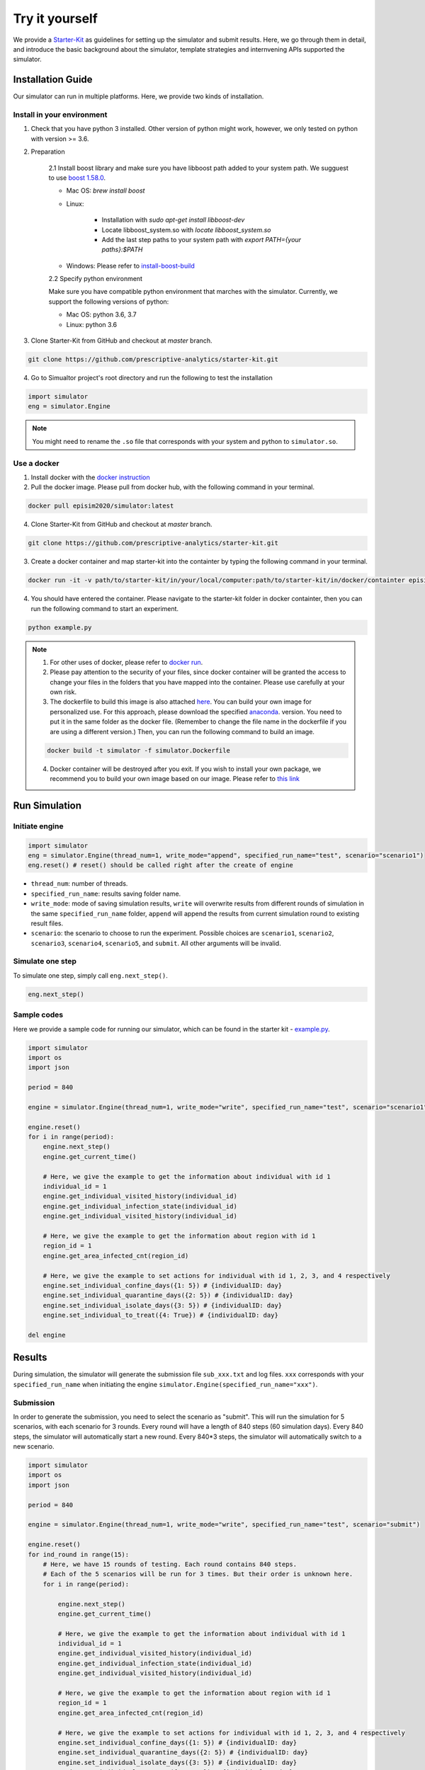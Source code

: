 Try it yourself
*********

We provide a `Starter-Kit <https://github.com/prescriptive-analytics/starter-kit/tree/master>`_ as guidelines for setting up the simulator and submit results. Here, we go through them in detail, and introduce the basic background about the simulator, template strategies and internvening APIs supported the simulator.


Installation Guide
==================

Our simulator can run in multiple platforms. Here, we provide two kinds of installation.


Install in your environment
---------------------------

1. Check that you have python 3 installed. Other version of python might work, however, we only tested on python with version >= 3.6.


2. Preparation

    2.1 Install boost library and make sure you have libboost path added to your system path. We sugguest to use `boost 1.58.0 <https://sourceforge.net/projects/boost/files/boost-binaries/1.58.0/>`_.

    - Mac OS: `brew install boost`

    - Linux:

        - Installation with `sudo apt-get install libboost-dev`
        - Locate libboost_system.so with `locate libboost_system.so`
        - Add the last step paths to your system path with `export PATH={your paths}:$PATH`

    - Windows: Please refer to `install-boost-build <https://www.boost.org/doc/libs/1_73_0/more/getting_started/windows.html#install-boost-build>`_


    2.2 Specify python environment 

    Make sure you have compatible python environment that marches with the simulator. Currently, we support the following versions of python:

    - Mac OS: python 3.6, 3.7

    - Linux: python 3.6


3. Clone Starter-Kit from GitHub and checkout at `master` branch.

.. code-block:: shell
    
    git clone https://github.com/prescriptive-analytics/starter-kit.git

    
4. Go to Simualtor project's root directory and run the following to test the installation

.. code-block:: python
    
    import simulator
    eng = simulator.Engine


.. note::
    You might need to rename the ``.so`` file that corresponds with your system and python to ``simulator.so``.


Use a docker
------------

1. Install docker with the `docker instruction <https://www.docker.com/products/docker-desktop>`_

2. Pull the docker image. Please pull from docker hub, with the following command in your terminal.

.. code-block:: shell

    docker pull episim2020/simulator:latest

4. Clone Starter-Kit from GitHub and checkout at `master` branch.

.. code-block:: shell
    
    git clone https://github.com/prescriptive-analytics/starter-kit.git


3. Create a docker container and map starter-kit into the containter by typing the following command in your terminal.

.. code-block:: shell

   docker run -it -v path/to/starter-kit/in/your/local/computer:path/to/starter-kit/in/docker/containter episim2020/simulator

4. You should have entered the container. Please navigate to the starter-kit folder in docker containter, then you can run the following command to start an experiment.

.. code-block:: shell

   python example.py


.. note::

    1. For other uses of docker, please refer to `docker run <https://docs.docker.com/engine/reference/run/>`_.

    2. Please pay attention to the security of your files, since docker container will be granted the access to change your files in the folders that you have mapped into the container. Please use carefully at your own risk.

    3. The dockerfile to build this image is also attached `here <https://github.com/prescriptive-analytics/starter-kit/blob/master/simulator.Dockerfile>`_. You can build your own image for personalized use. For this approach, please download the specified `anaconda <https://www.anaconda.com/products/individual>`_.  version. You need to put it in the same folder as the docker file. (Remember to change the file name in the dockerfile if you are using a different version.) Then, you can run the following command to build an image.

    .. code-block:: shell 

        docker build -t simulator -f simulator.Dockerfile 


    4. Docker container will be destroyed after you exit. If you wish to install your own package, we recommend you to build your own image based on our image. Please refer to `this link <https://docs.docker.com/engine/reference/commandline/build/>`_


Run Simulation
==============


Initiate engine
---------------


.. code-block:: python
    
    import simulator
    eng = simulator.Engine(thread_num=1, write_mode="append", specified_run_name="test", scenario="scenario1")
    eng.reset() # reset() should be called right after the create of engine

- ``thread_num``: number of threads.
- ``specified_run_name``: results saving folder name.
- ``write_mode``: mode of saving simulation results, ``write`` will overwrite results from different rounds of simulation in the same ``specified_run_name`` folder, ``append`` will append the results from current simulation round to existing result files.
- ``scenario``: the scenario to choose to run the experiment. Possible choices are ``scenario1``, ``scenario2``, ``scenario3``, ``scenario4``, ``scenario5``, and ``submit``. All other arguments will be invalid.



Simulate one step
-----------------


To simulate one step, simply call ``eng.next_step()``. 

.. code-block:: python

    eng.next_step()




Sample codes
------------

Here we provide a sample code for running our simulator, which can be found in the starter kit - `example.py <https://github.com/prescriptive-analytics/starter-kit/blob/master/example.py>`_. 

.. code-block:: python

    import simulator
    import os
    import json

    period = 840

    engine = simulator.Engine(thread_num=1, write_mode="write", specified_run_name="test", scenario="scenario1")

    engine.reset()
    for i in range(period):
        engine.next_step()
        engine.get_current_time()

        # Here, we give the example to get the information about individual with id 1
        individual_id = 1
        engine.get_individual_visited_history(individual_id)
        engine.get_individual_infection_state(individual_id)
        engine.get_individual_visited_history(individual_id)

        # Here, we give the example to get the information about region with id 1
        region_id = 1
        engine.get_area_infected_cnt(region_id)

        # Here, we give the example to set actions for individual with id 1, 2, 3, and 4 respectively
        engine.set_individual_confine_days({1: 5}) # {individualID: day}
        engine.set_individual_quarantine_days({2: 5}) # {individualID: day}
        engine.set_individual_isolate_days({3: 5}) # {individualID: day}
        engine.set_individual_to_treat({4: True}) # {individualID: day}

    del engine 


Results
=======

During simulation, the simulator will generate the submission file ``sub_xxx.txt`` and log files.  ``xxx`` corresponds with your ``specified_run_name`` when initiating the engine ``simulator.Engine(specified_run_name="xxx")``.


Submission
-----


In order to generate the submission, you need to select the scenario as "submit". This will run the simulation for 5 scenarios, with each scenario for 3 rounds. Every round will have a length of 840 steps (60 simulation days). Every 840 steps, the simulator will automatically start a new round. Every 840*3 steps, the simulator will automatically switch to a new scenario.


.. code-block:: python

    import simulator
    import os
    import json

    period = 840

    engine = simulator.Engine(thread_num=1, write_mode="write", specified_run_name="test", scenario="submit")

    engine.reset()
    for ind_round in range(15):
        # Here, we have 15 rounds of testing. Each round contains 840 steps.
        # Each of the 5 scenarios will be run for 3 times. But their order is unknown here.
        for i in range(period):

            engine.next_step()
            engine.get_current_time()

            # Here, we give the example to get the information about individual with id 1
            individual_id = 1
            engine.get_individual_visited_history(individual_id)
            engine.get_individual_infection_state(individual_id)
            engine.get_individual_visited_history(individual_id)

            # Here, we give the example to get the information about region with id 1
            region_id = 1
            engine.get_area_infected_cnt(region_id)

            # Here, we give the example to set actions for individual with id 1, 2, 3, and 4 respectively
            engine.set_individual_confine_days({1: 5}) # {individualID: day}
            engine.set_individual_quarantine_days({2: 5}) # {individualID: day}
            engine.set_individual_isolate_days({3: 5}) # {individualID: day}
            engine.set_individual_to_treat({4: True}) # {individualID: day}


    del engine


Before submission, make sure:
 
- You are running the simulation for 840 time steps (60 simulation days in simulator). 

- You are required to set the engine scenario to "submit" with ``simulator.Engine(scenario="submit")``, and run 840 steps in each scenatio for 3 times of your subsequent codes. 

- You are supposed to use one model to run over five scenarios.

- Please upload the ``sub_xxx.txt`` to the website.


Here we provide a sample code of simulation that matches with submission requirements, which can be found `here <https://github.com/prescriptive-analytics/starter-kit/blob/master/submit.py>`_.



Logs
--------------------

We also provide simulaiton logs to competetors.


1. The city-wide daily log file ``cnt_xxx.txt``.

2. The area level daily log file ``hex_cnt_xxx.txt``.

3. The city-wide daily r file ``r0_xxx.txt``.


Their Formats are as follows:

1. 'cnt_xxx.txt':

+----+--------------------+-----------+--------------+---------------------------------------------------------+
| #  | Name               | Data Tpye | Example Data | Description                                             |
+====+====================+===========+==============+=========================================================+
| 0  | day                | int       | 0            | Current day in simulation                               |
+----+--------------------+-----------+--------------+---------------------------------------------------------+
| 1  | hospitalizeNum     | int       | 0            | # of hospitalized people                                |
+----+--------------------+-----------+--------------+---------------------------------------------------------+
| 2  | isolateNum         | int       | 0            | # of isolated people                                    |
+----+--------------------+-----------+--------------+---------------------------------------------------------+
| 3  | quarantineNum      | int       | 0            | # of quarantined people                                 |
+----+--------------------+-----------+--------------+---------------------------------------------------------+
| 4  | confineNumfree_num | int       | 0            | # of confined people                                    |
+----+--------------------+-----------+--------------+---------------------------------------------------------+
| 5  | free               | int       | 201          | # of people without intervention                        |
+----+--------------------+-----------+--------------+---------------------------------------------------------+
| 6  | CurrentHealthy     | int       | 199          | # of people that are not infected                       |
+----+--------------------+-----------+--------------+---------------------------------------------------------+
| 7  | CurrentInfected    | int       | 2            | # of infected cases                                     |
+----+--------------------+-----------+--------------+---------------------------------------------------------+
| 7  | CurrentEffective   | int       | 2            | # of infected cases without any intervention            |
+----+--------------------+-----------+--------------+---------------------------------------------------------+
| 9  | CurrentSusceptible | int       | 199          | # of susceptible people                                 |
+----+--------------------+-----------+--------------+---------------------------------------------------------+
| 10 | CurrentIncubation  | int       | 2            | # of pre-symptomatic cases                              |
+----+--------------------+-----------+--------------+---------------------------------------------------------+
| 11 | CurrentDiscovered  | int       | 0            | # of symptomatic cases                                  |
+----+--------------------+-----------+--------------+---------------------------------------------------------+
| 12 | CurrentCritical    | int       | 0            | # of critical cases                                     |
+----+--------------------+-----------+--------------+---------------------------------------------------------+
| 13 | CurrentRecovered   | int       | 0            | # of recovered cases                                    |
+----+--------------------+-----------+--------------+---------------------------------------------------------+
| 14 | AccDiscovered      | int       | 0            | Accumulated # of symptomatic cases                      |
+----+--------------------+-----------+--------------+---------------------------------------------------------+
| 15 | AccCritical        | int       | 0            | Accumulated # of critical cases                         |
+----+--------------------+-----------+--------------+---------------------------------------------------------+
| 16 | AccAcquaintance    | int       | 0            | Accumulated # of infected through stranger contacts     |
+----+--------------------+-----------+--------------+---------------------------------------------------------+
| 17 | AccStranger        | int       | 0            | Accumulated # of infected through acquaintance contacts |
+----+--------------------+-----------+--------------+---------------------------------------------------------+
| 18 | measurement        | int       | 2            | an example measurement                                  |
+----+--------------------+-----------+--------------+---------------------------------------------------------+


2. `hex_cnt_xxx.txt`: Area-level replay data file.

+----+--------------------+-----------+--------------+----------------------------------+
| #  | header             | Data Tpye | Example Data | Description                      |
+====+====================+===========+==============+==================================+
| 0  | day                | int       | 0            | Current day in simulation        |
+----+--------------------+-----------+--------------+----------------------------------+
| 1  | area_id            | int       | 0            | area id                          |
+----+--------------------+-----------+--------------+----------------------------------+
| 2  | lat                | double    | 114.05019    | latitude                         |
+----+--------------------+-----------+--------------+----------------------------------+
| 3  | lng                | double    | 30.445043    | langitude                        |
+----+--------------------+-----------+--------------+----------------------------------+
| 4  | CurrentSusceptible | int       | 26           | # of susceptible cases           |
+----+--------------------+-----------+--------------+----------------------------------+
| 5  | CurrentIncubation  | int       | 0            | # of pre-symptomatic cases       |
+----+--------------------+-----------+--------------+----------------------------------+
| 6  | CurrentDiscovered  | int       | 0            | # of discovered cases            |
+----+--------------------+-----------+--------------+----------------------------------+
| 7  | CurrentCritical    | int       | 0            | # of critical cases              |
+----+--------------------+-----------+--------------+----------------------------------+
| 8  | CurrentRecovered   | int       | 0            | # of recovered cases             |
+----+--------------------+-----------+--------------+----------------------------------+
| 9  | CurrentInfected    | int       | 0            | # of infected cases              |
+----+--------------------+-----------+--------------+----------------------------------+
| 10 | free               | int       | 26           | # of people without intervention |
+----+--------------------+-----------+--------------+----------------------------------+

3.  "r0_xxx.txt": daily R-value (effective reproduction number).

+----+--------------------+-----------+--------------+----------------------------------+
| #  | header             | Data Tpye | Example Data | Description                      |
+====+====================+===========+==============+==================================+
| 0  | day                | int       | 0            | Current day in simulation        |
+----+--------------------+-----------+--------------+----------------------------------+
| 1  | r                  | double    | 0.889        | R value                          |
+----+--------------------+-----------+--------------+----------------------------------+


.. note:: 
    The calculation of R is based on: 

    - Fred Brauer. (2010, July). Epidemic Models I: Reproduction Numbers and Final Size Relations. Summer 2010 Thematic Program on the Mathematics of Drug Resistance in Infectious Diseases, Toronto, Canada.



Sample codes for an example policy
===============================================
Here we provide a sample code that implements an example policy, which would hospitalize the discovered cases and futhermore, isolate individuals with high (estimated) probability of getting infected. The probability of an individual getting infected is estimated through his/her contacting history with discovered cases. 
The codes can also be found in the starter kit - `example_policy.py <https://github.com/prescriptive-analytics/starter-kit/blob/master/example_policy.py>`_. 

.. code-block:: python

    import simulator
    import numpy as np
    import argparse

    parser = argparse.ArgumentParser()
    parser.add_argument("--scenario", type=str, help='scenario',default='scenario1')
    parser.add_argument("--save_name", type=str, help='save_name',default='test')

    parser.add_argument("--control_period", type=int, help='total_period',default=14)
    parser.add_argument("--prob_s", type=float, help='prob_s',default=0.005)
    parser.add_argument("--i_threshold", type=float, help='isolate_threshold',default=0.001)
    parser.add_argument("--i_days", type=int, help='isolate_threshold',default=5)

    args = parser.parse_args()

    # Parameters
    pop = 10000
    total_period = 840 if args.scenario != 'submit' else 12600
    control_period = args.control_period
    prob_s = args.prob_s
    isolate_threshold = args.i_threshold
    isolate_days= args.i_days

    # Initialize engine
    file_name = args.save_name + '_' + str(args.i_threshold) + '_' + str(args.i_days)
    engine = simulator.Engine(thread_num=8, write_mode="write", specified_run_name=file_name, scenario=args.scenario)
    engine.reset()

    # Start
    for control_period_ in range(total_period // control_period):
        # Get current observations
        current_intervene = np.array([engine.get_individual_intervention_state(i) for i in range(pop)])
        current_infection = np.array([engine.get_individual_infection_state(i) for i in range(pop)])
        current_symptomatic = np.bitwise_or(current_infection == 3, current_infection == 4)
        current_symptomatic_set = set(np.where(current_symptomatic)[0])
        current_notsymptomatic_set = set(np.where(~current_symptomatic)[0])
        # Set treat
        set_treat = np.bitwise_and(current_symptomatic, current_intervene != 5) 
        set_treat = np.where(set_treat)[0]
        set_individual_hospitalize = {i:True for i in set_treat}
        engine.set_individual_to_treat(set_individual_hospitalize) 
        # Estimate the prob of being (not) infected
        current_discovered = set_treat
        num_areas = len(engine.get_all_area_category())
        prob_not_infected_by_discovered = np.ones(10000) # Initialize prob_not_infected_by_discovered
        prob_not_infected_by_discovered[current_symptomatic] = 0
        for loc_id in range(num_areas):
            his = engine.get_area_visited_history(loc_id) # find past individuals that visited the area
            for his_ in his: # for one hour 
                his_set = set(his_)
                # symtomatic/non-symtomatic individuals visited loc_id during this hour
                his_discovered = his_set & current_symptomatic_set 
                his_healthy = his_set & current_notsymptomatic_set
                # estimate the probability of being infected by symptomatic individuals
                sum_prob_infected = (1-prob_not_infected_by_discovered[list(his_healthy)]).sum()
                his_prob_infect = prob_s * len(his_discovered) / (len(his_)+1e-7)
                prob_not_infected_by_discovered[list(his_healthy)] *= 1-his_prob_infect
        # Set isolate
        set_isolate = np.bitwise_and(prob_not_infected_by_discovered < 1 - isolate_threshold, current_intervene == 1)
        set_isolate = np.where(set_isolate)[0]
        set_individual_isolate = {i:isolate_days for i in set_isolate}
        engine.set_individual_isolate_days(set_individual_isolate) 
        # Simulate
        for i in range(control_period):
            engine.next_step()

